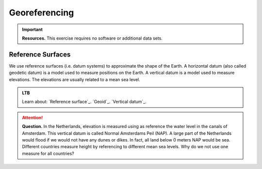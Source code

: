 Georeferencing
==============


.. important:: 
   **Resources.**
   This exercise requires no software or additional data sets. 


Reference Surfaces
------------------  

We use reference surfaces (i.e. datum systems) to approximate the shape of the Earth. A horizontal datum (also called geodetic datum) is a model used to measure positions on the Earth. A vertical datum is a model used to measure elevations. The elevations are usually related to a mean sea level. 

.. admonition:: LTB

   Learn about:
   `Reference surface`_.
   `Geoid`_. 
   `Vertical datum`_.

.. attention:: 
   **Question.**
   In the Netherlands, elevation is measured using as reference the water level in the canals of Amsterdam. This  vertical datum is called Normal Amsterdams Peil (NAP). A large part of the Netherlands would flood if we would not have any dunes or dikes. In fact, all land below 0 meters NAP would be sea. Different countries measure height by referencing to different mean sea levels. Why do we not use one measure for all countries? 







